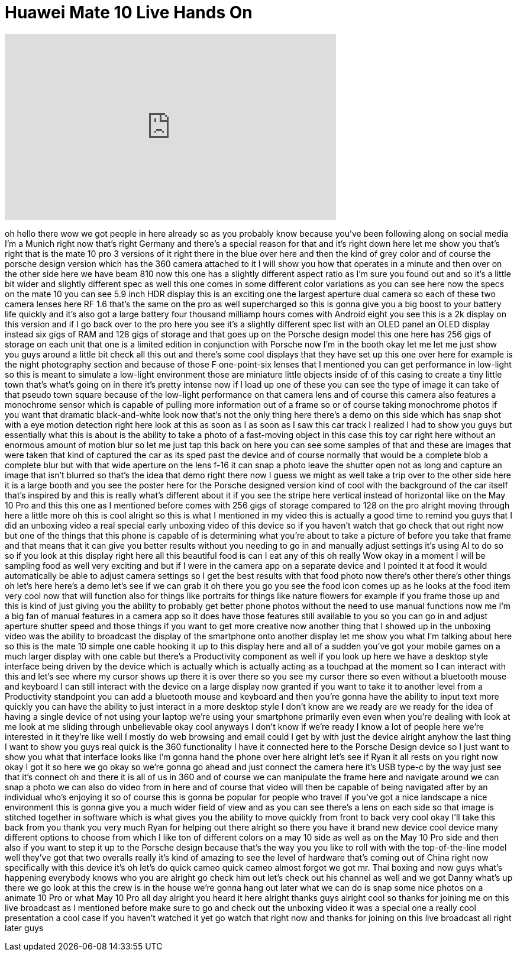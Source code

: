 = Huawei Mate 10 Live Hands On
:published_at: 2017-10-16
:hp-alt-title: Huawei Mate 10 Live Hands On
:hp-image: https://i.ytimg.com/vi/bS5iNDC8fhY/maxresdefault.jpg


++++
<iframe width="560" height="315" src="https://www.youtube.com/embed/bS5iNDC8fhY?rel=0" frameborder="0" allow="autoplay; encrypted-media" allowfullscreen></iframe>
++++

oh hello there
wow we got people in here already so as
you probably know because you've been
following along on social media I'm a
Munich right now that's right Germany
and there's a special reason for that
and it's right down here let me show you
that's right that is the mate 10 pro 3
versions of it right there in the blue
over here and then the kind of grey
color and of course the porsche design
version which has the 360 camera
attached to it I will show you how that
operates in a minute and then over on
the other side here we have beam 810 now
this one has a slightly different aspect
ratio as I'm sure you found out and so
it's a little bit wider and slightly
different spec as well this one comes in
some different color variations as you
can see here now the specs on the mate
10 you can see 5.9 inch HDR display this
is an exciting one the largest aperture
dual camera so each of these two camera
lenses here RF 1.6 that's the same on
the pro as well supercharged so this is
gonna give you a big boost to your
battery life quickly and it's also got a
large battery four thousand milliamp
hours comes with Android eight you see
this is a 2k display on this version and
if I go back over to the pro here you
see it's a slightly different spec list
with an OLED panel an OLED display
instead six gigs of RAM and 128 gigs of
storage and that goes up on the Porsche
design model this one here has 256 gigs
of storage on each unit that one is a
limited edition in conjunction with
Porsche now I'm in the booth okay let me
let me just show you guys around a
little bit
check all this out and there's some cool
displays that they have set up this one
over here for example is the night
photography section and because of those
F one-point-six lenses that I mentioned
you can get performance in low-light so
this is meant to simulate a low-light
environment those are miniature little
objects inside of of this casing to
create a tiny little town that's what's
going on in there it's pretty intense
now if I load up one of these you can
see the type of image it can take of
that pseudo town square because of the
low-light performance on that camera
lens and of course this camera also
features a monochrome sensor which is
capable of pulling more information out
of a frame so or of course taking
monochrome photos if you want that
dramatic black-and-white look now that's
not the only thing here there's a demo
on this side which has snap shot with a
eye motion detection right here look at
this as soon as I as soon as I saw this
car track I realized I had to show you
guys but essentially what this is about
is the ability to take a photo of a
fast-moving object in this case this toy
car right here without an enormous
amount of motion blur so let me just tap
this back on here you can see some
samples of that and these are images
that were taken that kind of captured
the car as its sped past the device and
of course normally that would be a
complete blob a complete blur but with
that wide aperture on the lens f-16 it
can snap a photo leave the shutter open
not as long and capture an image that
isn't blurred so that's the idea that
demo right there now I guess we might as
well take a trip over to the other side
here it is a
large booth and you see the poster here
for the Porsche designed version kind of
cool with the background of the car
itself that's inspired by and this is
really what's different about it if you
see the stripe here vertical instead of
horizontal like on the May 10 Pro and
this this one as I mentioned before
comes with 256 gigs of storage
compared to 128 on the pro alright
moving through here a little more oh
this is cool alright so this is what I
mentioned in my video this is actually a
good time to remind you guys that I did
an unboxing video a real special early
unboxing video of this device so if you
haven't watch that go check that out
right now but one of the things that
this phone is capable of is determining
what you're about to take a picture of
before you take that frame and that
means that it can give you better
results without you needing to go in and
manually adjust settings it's using AI
to do so so if you look at this display
right here all this beautiful food is
can I eat any of this oh really Wow okay
in a moment I will be sampling food as
well very exciting and but if I were in
the camera app on a separate device and
I pointed it at food it would
automatically be able to adjust camera
settings so I get the best results with
that food photo
now there's other there's other things
oh let's here here's a demo let's see if
we can grab it
oh there you go you see the food icon
comes up as he looks at the food item
very cool now that will function also
for things like portraits for things
like nature flowers for example if you
frame those up and this is kind of just
giving you the ability to probably get
better phone photos
without the need to use manual functions
now me I'm a big fan of manual features
in a camera app so it does have those
features still available to you so you
can go in and adjust aperture shutter
speed and those things if you want to
get more creative now another thing that
I showed up in the unboxing video was
the ability to broadcast the display of
the smartphone onto another display let
me show you what I'm talking about here
so this is the mate 10 simple one cable
hooking it up to this display here and
all of a sudden you've got your mobile
games on a much larger display with one
cable but there's a Productivity
component as well if you look up here we
have a desktop style interface being
driven by the device which is actually
which is actually acting as a touchpad
at the moment so I can interact with
this and let's see where my cursor shows
up there it is over there so you see my
cursor there so even without a bluetooth
mouse and keyboard I can still interact
with the device on a large display now
granted if you want to take it to
another level from a Productivity
standpoint you can add a bluetooth mouse
and keyboard and then you're gonna have
the ability to input text more quickly
you can have the ability to just
interact in a more desktop style I don't
know are we ready are we ready for the
idea of having a single device of not
using your laptop we're using your
smartphone primarily even even when
you're dealing with look at me look at
me sliding through unbelievable okay
cool anyways I don't know if we're ready
I know a lot of people here we're
interested in it they're like well I
mostly do web browsing and email could I
get by with just the device alright
anyhow the last thing I want to show you
guys real quick is the 360 functionality
I have it connected here to the Porsche
Design device so I just want to show you
what that interface looks like I'm gonna
hand the phone over here alright
let's see if Ryan it all rests on you
right now okay I got it so here we go
okay so we're gonna go ahead and just
connect the camera here it's USB type-c
by the way just see that it's connect oh
and there it is all of us in 360 and of
course we can manipulate the frame here
and navigate around we can snap a photo
we can also do video from in here and of
course that video will then be capable
of being navigated after by an
individual who's enjoying it so of
course this is gonna be popular for
people who travel if you've got a nice
landscape a nice environment this is
gonna give you a much wider field of
view and as you can see there's a lens
on each side so that image is stitched
together in software which is what gives
you the ability to move quickly from
front to back very cool okay I'll take
this back from you thank you very much
Ryan for helping out there alright so
there you have it brand new device cool
device many different options to choose
from which I like ton of different
colors on a may 10 side as well as on
the May 10 Pro side and then also if you
want to step it up to the Porsche design
because that's the way you you like to
roll with with the top-of-the-line model
well they've got that two overalls
really it's kind of amazing to see the
level of hardware that's coming out of
China right now specifically with this
device it's oh let's do quick cameo
quick cameo almost forgot we got mr.
Thai boxing and now guys what's
happening everybody knows who you are
alright go check him out let's check out
his channel as well and we got Danny
what's up there we go look at this the
crew is in the house we're gonna hang
out later what we can do is snap some
nice photos on a animate 10 Pro or what
May 10 Pro
all day alright you heard it here
alright thanks guys alright cool so
thanks for joining me on this live
broadcast as I mentioned before make
sure to go and check out the unboxing
video it was a special one a really cool
presentation a cool case if you haven't
watched it yet
go watch that right now and thanks for
joining on this live broadcast all right
later guys